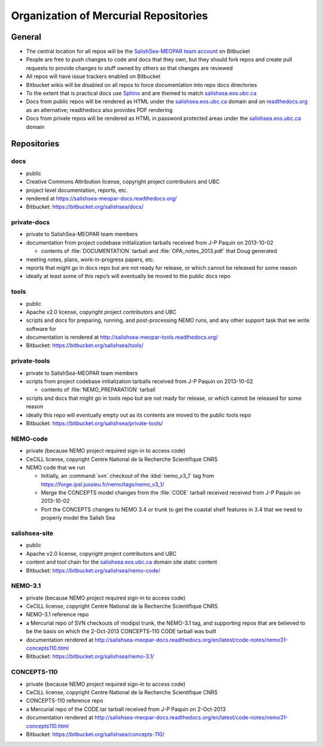 .. _team-repos:

Organization of Mercurial Repositories
======================================

General
-------

* The central location for all repos will be the `SalishSea-MEOPAR team account`_ on Bitbucket

  .. _SalishSea-MEOPAR team account: https://bitbucket.org/salishsea/

* People are free to push changes to code and docs that they own,
  but they should fork repos and create pull requests to provide changes to stuff owned by others so that changes are reviewed

* All repos will have issue trackers enabled on Bitbucket

* Bitbucket wikis will be disabled on all repos to force documentation into repo docs directories

* To the extent that is practical docs use Sphinx_ and are themed to match `salishsea.eos.ubc.ca`_

  .. _Sphinx: http://sphinx-doc.org/
  .. _salishsea.eos.ubc.ca: http://salishsea.eos.ubc.ca/

* Docs from public repos will be rendered as HTML under the `salishsea.eos.ubc.ca`_ domain and on `readthedocs.org`_ as an alternative;
  readthedocs also provides PDF rendering

  .. _readthedocs.org: https://readthedocs.org/profiles/salishsea/

* Docs from private repos will be rendered as HTML in password protected areas under the `salishsea.eos.ubc.ca`_ domain


Repositories
------------

.. _docs-repo:

docs
~~~~

* public
* Creative Commons Attribution license, copyright project contributors and UBC
* project level documentation, reports, etc.
* rendered at https://salishsea-meopar-docs.readthedocs.org/
* Bitbucket: https://bitbucket.org/salishsea/docs/

private-docs
~~~~~~~~~~~~

* private to SalishSea-MEOPAR team members
* documentation from project codebase initialization tarballs received from J-P Paquin on 2013-10-02

  * contents of :file:`DOCUMENTATION` tarball and :file:`OPA_notes_2013.pdf` that Doug generated

* meeting notes, plans, work-in-progress papers, etc.
* reports that might go in docs repo but are not ready for release,
  or which cannot be released for some reason
* ideally at least some of this repo’s will eventually be moved to the public docs repo


.. _tools-repo:

tools
~~~~~
* public
* Apache v2.0 license, copyright project contributors and UBC
* scripts and docs for
  preparing, running, and post-processing NEMO runs,
  and any other support task that we write software for
* documentation is rendered at http://salishsea-meopar-tools.readthedocs.org/
* Bitbucket: https://bitbucket.org/salishsea/tools/


private-tools
~~~~~~~~~~~~~

* private to SalishSea-MEOPAR team members
* scripts from project codebase initialization tarballs received from J-P Paquin on 2013-10-02

  * contents of :file:`NEMO_PREPARATION` tarball

* scripts and docs that might go in tools repo but are not ready for release,
  or which cannot be released for some reason
* ideally this repo will eventually empty out as its contents are moved to the public tools repo
* Bitbucket: https://bitbucket.org/salishsea/private-tools/


NEMO-code
~~~~~~~~~

* private
  (because NEMO project required sign-in to access code)
* CeCILL license, copyright Centre National de la Recherche Scientifique CNRS
* NEMO code that we run

  * Initially,
    an :command:`svn` checkout of the :kbd:`nemo_v3_1` tag from https://forge.ipsl.jussieu.fr/nemo/tags/nemo_v3_1/

  * Merge the CONCEPTS model changes from the :file:`CODE` tarball received received from J-P Paquin on 2013-10-02

  * Port the CONCEPTS changes to NEMO 3.4 or trunk to get the coastal shelf features in 3.4 that we need to properly model the Salish Sea



salishsea-site
~~~~~~~~~~~~~~

* public
* Apache v2.0 license, copyright project contributors and UBC
* content and tool chain for the `salishsea.eos.ubc.ca`_ domain site static content
* Bitbucket: https://bitbucket.org/salishsea/nemo-code/


NEMO-3.1
~~~~~~~~

* private
  (because NEMO project required sign-in to access code)
* CeCILL license, copyright Centre National de la Recherche Scientifique CNRS
* NEMO-3.1 reference repo
* a Mercurial repo of SVN checkouts of modipsl trunk, the NEMO-3.1 tag, and supporting repos that are believed to be the basis on which the 2-Oct-2013 CONCEPTS-110 CODE tarball was built
* documentation rendered at http://salishsea-meopar-docs.readthedocs.org/en/latest/code-notes/nemo31-concepts110.html
* Bitbucket: https://bitbucket.org/salishsea/nemo-3.1/


CONCEPTS-110
~~~~~~~~~~~~

* private
  (because NEMO project required sign-in to access code)
* CeCILL license, copyright Centre National de la Recherche Scientifique CNRS
* CONCEPTS-110 reference repo
* a Mercurial repo of the CODE.tar tarball received from J-P Paquin on 2-Oct-2013
* documentation rendered at http://salishsea-meopar-docs.readthedocs.org/en/latest/code-notes/nemo31-concepts110.html
* Bitbucket: https://bitbucket.org/salishsea/concepts-110/
